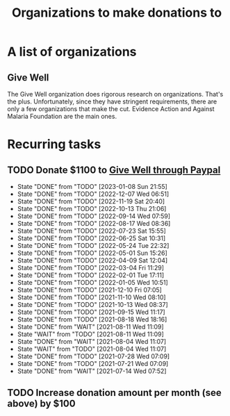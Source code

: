#+Title: Organizations to make donations to
#+FILETAGS: :Society:

* A list of organizations

** Give Well

   The Give Well organization does rigorous research on
   organizations. That's the plus. Unfortunately, since they have
   stringent requirements, there are only a few organizations that
   make the cut. Evidence Action and Against Malaria Foundation are
   the main ones.


* Recurring tasks

** TODO Donate $1100 to [[https://www.givewell.org/donate/paypal][Give Well through Paypal]]
   SCHEDULED: <2023-02-01 Wed 13:30 +4w>
   :PROPERTIES:
   :LAST_REPEAT: [2023-01-08 Sun 21:55]
   :END:
   - State "DONE"       from "TODO"       [2023-01-08 Sun 21:55]
   - State "DONE"       from "TODO"       [2022-12-07 Wed 06:51]
   - State "DONE"       from "TODO"       [2022-11-19 Sat 20:40]
   - State "DONE"       from "TODO"       [2022-10-13 Thu 21:06]
   - State "DONE"       from "TODO"       [2022-09-14 Wed 07:59]
   - State "DONE"       from "TODO"       [2022-08-17 Wed 08:36]
   - State "DONE"       from "TODO"       [2022-07-23 Sat 15:55]
   - State "DONE"       from "TODO"       [2022-06-25 Sat 10:31]
   - State "DONE"       from "TODO"       [2022-05-24 Tue 22:32]
   - State "DONE"       from "TODO"       [2022-05-01 Sun 15:26]
   - State "DONE"       from "TODO"       [2022-04-09 Sat 12:04]
   - State "DONE"       from "TODO"       [2022-03-04 Fri 11:29]
   - State "DONE"       from "TODO"       [2022-02-01 Tue 17:11]
   - State "DONE"       from "TODO"       [2022-01-05 Wed 10:51]
   - State "DONE"       from "TODO"       [2021-12-10 Fri 07:05]
   - State "DONE"       from "TODO"       [2021-11-10 Wed 08:10]
   - State "DONE"       from "TODO"       [2021-10-13 Wed 08:37]
   - State "DONE"       from "TODO"       [2021-09-15 Wed 11:17]
   - State "DONE"       from "TODO"       [2021-08-18 Wed 18:16]
   - State "DONE"       from "WAIT"       [2021-08-11 Wed 11:09]
   - State "WAIT"       from "TODO"       [2021-08-11 Wed 11:09]
   - State "DONE"       from "WAIT"       [2021-08-04 Wed 11:07]
   - State "WAIT"       from "TODO"       [2021-08-04 Wed 11:07]
   - State "DONE"       from "TODO"       [2021-07-28 Wed 07:09]
   - State "DONE"       from "TODO"       [2021-07-21 Wed 07:09]
   - State "DONE"       from "WAIT"       [2021-07-14 Wed 07:52]


** TODO Increase donation amount per month (see above) by $100
   SCHEDULED: <2024-12-20 Fri 08:00 +52w>
